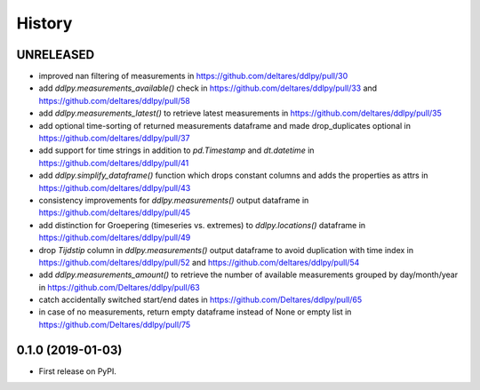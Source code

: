 =======
History
=======

UNRELEASED
------------------
* improved nan filtering of measurements in https://github.com/deltares/ddlpy/pull/30
* add `ddlpy.measurements_available()` check in https://github.com/deltares/ddlpy/pull/33 and https://github.com/deltares/ddlpy/pull/58
* add `ddlpy.measurements_latest()` to retrieve latest measurements in https://github.com/deltares/ddlpy/pull/35
* add optional time-sorting of returned measurements dataframe and made drop_duplicates optional in https://github.com/deltares/ddlpy/pull/37
* add support for time strings in addition to `pd.Timestamp` and `dt.datetime` in https://github.com/deltares/ddlpy/pull/41
* add `ddlpy.simplify_dataframe()` function which drops constant columns and adds the properties as attrs in https://github.com/deltares/ddlpy/pull/43
* consistency improvements for `ddlpy.measurements()` output dataframe in https://github.com/deltares/ddlpy/pull/45
* add distinction for Groepering (timeseries vs. extremes) to `ddlpy.locations()` dataframe in https://github.com/deltares/ddlpy/pull/49
* drop `Tijdstip` column in `ddlpy.measurements()` output dataframe to avoid duplication with time index in https://github.com/deltares/ddlpy/pull/52 and https://github.com/deltares/ddlpy/pull/54
* add `ddlpy.measurements_amount()` to retrieve the number of available measurements grouped by day/month/year in https://github.com/Deltares/ddlpy/pull/63
* catch accidentally switched start/end dates in https://github.com/Deltares/ddlpy/pull/65
* in case of no measurements, return empty dataframe instead of None or empty list in https://github.com/Deltares/ddlpy/pull/75

0.1.0 (2019-01-03)
------------------
* First release on PyPI.
